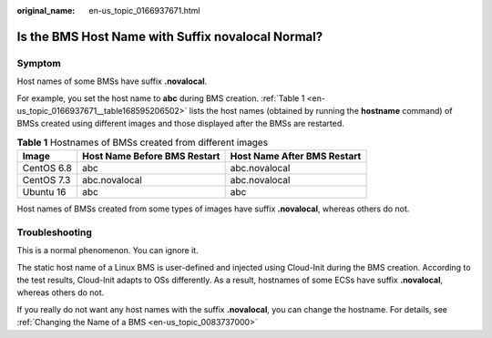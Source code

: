 :original_name: en-us_topic_0166937671.html

.. _en-us_topic_0166937671:

Is the BMS Host Name with Suffix novalocal Normal?
==================================================

Symptom
-------

Host names of some BMSs have suffix **.novalocal**.

For example, you set the host name to **abc** during BMS creation. :ref:`Table 1 <en-us_topic_0166937671__table168595206502>` lists the host names (obtained by running the **hostname** command) of BMSs created using different images and those displayed after the BMSs are restarted.

.. _en-us_topic_0166937671__table168595206502:

.. table:: **Table 1** Hostnames of BMSs created from different images

   ========== ============================ ===========================
   Image      Host Name Before BMS Restart Host Name After BMS Restart
   ========== ============================ ===========================
   CentOS 6.8 abc                          abc.novalocal
   CentOS 7.3 abc.novalocal                abc.novalocal
   Ubuntu 16  abc                          abc
   ========== ============================ ===========================

Host names of BMSs created from some types of images have suffix **.novalocal**, whereas others do not.

Troubleshooting
---------------

This is a normal phenomenon. You can ignore it.

The static host name of a Linux BMS is user-defined and injected using Cloud-Init during the BMS creation. According to the test results, Cloud-Init adapts to OSs differently. As a result, hostnames of some ECSs have suffix **.novalocal**, whereas others do not.

If you really do not want any host names with the suffix **.novalocal**, you can change the hostname. For details, see :ref:`Changing the Name of a BMS <en-us_topic_0083737000>`

